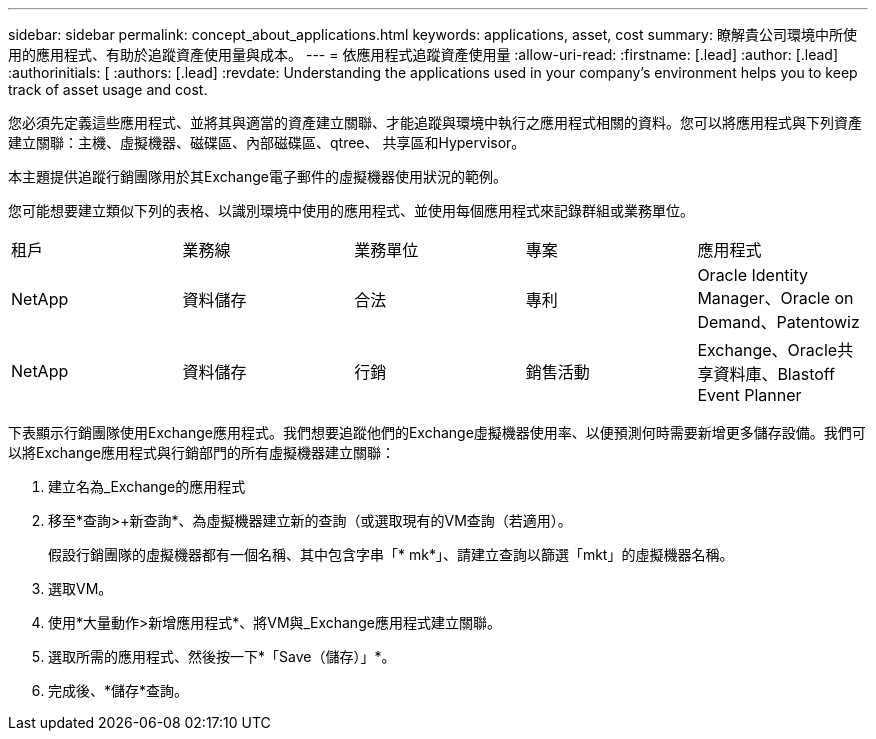 ---
sidebar: sidebar 
permalink: concept_about_applications.html 
keywords: applications, asset, cost 
summary: 瞭解貴公司環境中所使用的應用程式、有助於追蹤資產使用量與成本。 
---
= 依應用程式追蹤資產使用量
:allow-uri-read: 
:firstname: [.lead]
:author: [.lead]
:authorinitials: [
:authors: [.lead]
:revdate: Understanding the applications used in your company's environment helps you to keep track of asset usage and cost.


您必須先定義這些應用程式、並將其與適當的資產建立關聯、才能追蹤與環境中執行之應用程式相關的資料。您可以將應用程式與下列資產建立關聯：主機、虛擬機器、磁碟區、內部磁碟區、qtree、 共享區和Hypervisor。

本主題提供追蹤行銷團隊用於其Exchange電子郵件的虛擬機器使用狀況的範例。

您可能想要建立類似下列的表格、以識別環境中使用的應用程式、並使用每個應用程式來記錄群組或業務單位。

[cols="5*"]
|===


| 租戶 | 業務線 | 業務單位 | 專案 | 應用程式 


| NetApp | 資料儲存 | 合法 | 專利 | Oracle Identity Manager、Oracle on Demand、Patentowiz 


| NetApp | 資料儲存 | 行銷 | 銷售活動 | Exchange、Oracle共享資料庫、Blastoff Event Planner 
|===
下表顯示行銷團隊使用Exchange應用程式。我們想要追蹤他們的Exchange虛擬機器使用率、以便預測何時需要新增更多儲存設備。我們可以將Exchange應用程式與行銷部門的所有虛擬機器建立關聯：

. 建立名為_Exchange的應用程式
. 移至*查詢>+新查詢*、為虛擬機器建立新的查詢（或選取現有的VM查詢（若適用）。
+
假設行銷團隊的虛擬機器都有一個名稱、其中包含字串「* mk*」、請建立查詢以篩選「mkt」的虛擬機器名稱。

. 選取VM。
. 使用*大量動作>新增應用程式*、將VM與_Exchange應用程式建立關聯。
. 選取所需的應用程式、然後按一下*「Save（儲存）」*。
. 完成後、*儲存*查詢。

